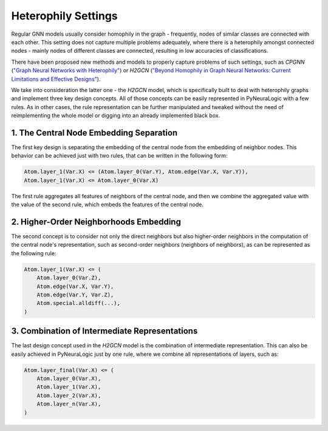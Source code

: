 Heterophily Settings
====================

Regular GNN models usually consider homophily in the graph - frequently,
nodes of similar classes are connected with each other. This setting does not capture multiple problems adequately,
where there is a heterophily amongst connected nodes - mainly nodes of different classes are connected, resulting in
low accuracies of classifications.

There have been proposed new methods and models to properly capture problems of such settings, such as
*CPGNN* (`"Graph Neural Networks with Heterophily" <https://arxiv.org/abs/2009.13566>`_)
or *H2GCN* (`"Beyond Homophily in Graph Neural Networks: Current Limitations and Effective Designs" <https://arxiv.org/abs/2006.11468>`_).


We take into consideration the latter one - the *H2GCN* model, which is specifically built to deal with heterophily
graphs and implement three key design concepts. All of those concepts can be easily represented in PyNeuraLogic
with a few rules. As in other cases, the rule representation can be further manipulated and tweaked without the need of
reimplementing the whole model or digging into an already implemented black box.

1. The Central Node Embedding Separation
########################################

The first key design is separating the embedding of the central node from the embedding of neighbor nodes. This behavior
can be achieved just with two rules, that can be written in the following form:

.. code-block:: Python

    Atom.layer_1(Var.X) <= (Atom.layer_0(Var.Y), Atom.edge(Var.X, Var.Y)),
    Atom.layer_1(Var.X) <= Atom.layer_0(Var.X)


The first rule aggregates all features of neighbors of the central node, and then we combine the aggregated value with
the value of the second rule, which embeds the features of the central node.

2. Higher-Order Neighborhoods Embedding
#######################################

The second concept is to consider not only the direct neighbors but also higher-order neighbors in the computation of
the central node's representation, such as second-order neighbors (neighbors of neighbors), as can be represented as
the following rule:

.. code-block:: Python

    Atom.layer_1(Var.X) <= (
        Atom.layer_0(Var.Z),
        Atom.edge(Var.X, Var.Y),
        Atom.edge(Var.Y, Var.Z),
        Atom.special.alldiff(...),
    )


.. seealso::

    For more information about the special predicate :code:`alldiff`, see :ref:`special-modifier-label`.


3. Combination of Intermediate Representations
##############################################

The last design concept used in the *H2GCN* model is the combination of intermediate representation.
This can also be easily achieved in PyNeuraLogic just by one rule, where we combine all representations of
layers, such as:

.. code-block:: Python

    Atom.layer_final(Var.X) <= (
        Atom.layer_0(Var.X),
        Atom.layer_1(Var.X),
        Atom.layer_2(Var.X),
        Atom.layer_n(Var.X),
    )

